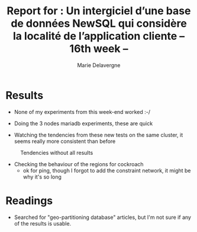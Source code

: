 #+TITLE: Report for : Un intergiciel d’une base de données NewSQL qui considère la localité de l’application cliente -- 16th week --
#+AUTHOR: Marie Delavergne

* Results

- None of my experiments from this week-end worked :-/

- Doing the 3 nodes mariadb experiments, these are quick

- Watching the tendencies from these new tests on the same cluster, it seems really more consistent than before

#+CAPTION: Tendencies without all results
#+NAME: fig:tendencies
[[../images/tendance.png]]

- Checking the behaviour of the regions for cockroach
  + ok for ping, though I forgot to add the constraint network, it might be why it's so long


* Readings

- Searched for "geo-partitioning database" articles, but I'm not sure if any of the results is usable.
